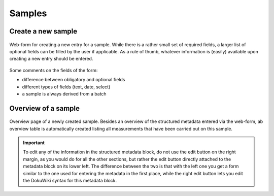 Samples
=======



Create a new sample
-------------------

.. figure:: ../images/sample-form.png
    :align: center

    Web-form for creating a new entry for a sample. While there is a rather small set of required fields, a larger list of optional fields can be filled by the user if applicable. As a rule of thumb, whatever information is (easily) available upon creating a new entry should be entered.


Some comments on the fields of the form:

* difference between obligatory and optional fields
* different types of fields (text, date, select)
* a sample is always derived from a batch


Overview of a sample
--------------------


.. figure:: ../images/sample-overviewpage.png
    :align: center

    Overview page of a newly created sample. Besides an overview of the structured metadata entered via the web-form, ab overview table is automatically created listing all measurements that have been carried out on this sample.


.. important::

    To edit any of the information in the structured metadata block, do not use the edit button on the right margin, as you would do for all the other sections, but rather the edit button directly attached to the metadata block on its lower left. The difference between the two is that with the left one you get a form similar to the one used for entering the metadata in the first place, while the right edit button lets you edit the DokuWiki syntax for this metadata block.


.. todo::

    Replace screenshots of templates with actual overview pages with content.
